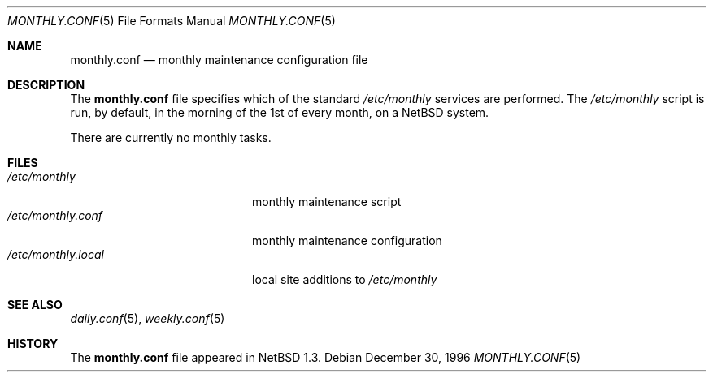 .\"	$NetBSD: monthly.conf.5,v 1.6 2000/01/22 17:50:28 mycroft Exp $
.\"
.\" Copyright (c) 1996 Matthew R. Green
.\" All rights reserved.
.\"
.\" Redistribution and use in source and binary forms, with or without
.\" modification, are permitted provided that the following conditions
.\" are met:
.\" 1. Redistributions of source code must retain the above copyright
.\"    notice, this list of conditions and the following disclaimer.
.\" 2. Redistributions in binary form must reproduce the above copyright
.\"    notice, this list of conditions and the following disclaimer in the
.\"    documentation and/or other materials provided with the distribution.
.\" 3. The name of the author may not be used to endorse or promote products
.\"    derived from this software without specific prior written permission.
.\"
.\" THIS SOFTWARE IS PROVIDED BY THE AUTHOR ``AS IS'' AND ANY EXPRESS OR
.\" IMPLIED WARRANTIES, INCLUDING, BUT NOT LIMITED TO, THE IMPLIED WARRANTIES
.\" OF MERCHANTABILITY AND FITNESS FOR A PARTICULAR PURPOSE ARE DISCLAIMED.
.\" IN NO EVENT SHALL THE AUTHOR BE LIABLE FOR ANY DIRECT, INDIRECT,
.\" INCIDENTAL, SPECIAL, EXEMPLARY, OR CONSEQUENTIAL DAMAGES (INCLUDING,
.\" BUT NOT LIMITED TO, PROCUREMENT OF SUBSTITUTE GOODS OR SERVICES;
.\" LOSS OF USE, DATA, OR PROFITS; OR BUSINESS INTERRUPTION) HOWEVER CAUSED
.\" AND ON ANY THEORY OF LIABILITY, WHETHER IN CONTRACT, STRICT LIABILITY,
.\" OR TORT (INCLUDING NEGLIGENCE OR OTHERWISE) ARISING IN ANY WAY
.\" OUT OF THE USE OF THIS SOFTWARE, EVEN IF ADVISED OF THE POSSIBILITY OF
.\" SUCH DAMAGE.
.\"
.Dd December 30, 1996
.Dt MONTHLY.CONF 5
.Os
.Sh NAME
.Nm monthly.conf
.Nd monthly maintenance configuration file
.Sh DESCRIPTION
The
.Nm
file specifies which of the standard
.Pa /etc/monthly
services are performed.  The
.Pa /etc/monthly
script is run, by default, in the morning of the 1st of every month, on a
.Nx
system.
.Pp
There are currently no monthly tasks.
.Pp
.Sh FILES
.Bl -tag -width /etc/monthly.local -compact
.It Pa /etc/monthly
monthly maintenance script
.It Pa /etc/monthly.conf
monthly maintenance configuration
.It Pa /etc/monthly.local
local site additions to
.Pa /etc/monthly
.El
.Sh SEE ALSO
.Xr daily.conf 5 ,
.Xr weekly.conf 5
.Sh HISTORY
The
.Nm
file appeared in
.Nx 1.3 .
